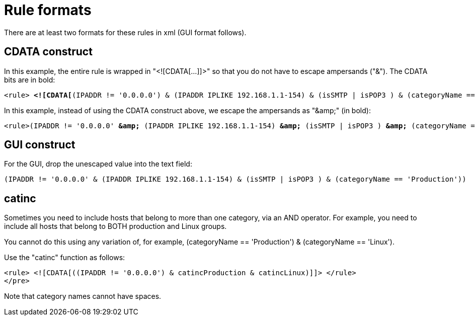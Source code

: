 
[[filter-rule-format]]
= Rule formats 

There are at least two formats for these rules in xml (GUI format follows).

== CDATA construct

In this example, the entire rule is wrapped in "<![CDATA[...]]>" so that you do not have to escape ampersands ("&"). 
The CDATA bits are in bold:

[source]
[subs=+quotes]
----
<rule> *<![CDATA[*(IPADDR != '0.0.0.0') & (IPADDR IPLIKE 192.168.1.1-154) & (isSMTP | isPOP3 ) & (categoryName == 'Production') *]]>*</rule>
----

In this example, instead of using the CDATA construct above, we escape the ampersands as "&amp;amp;" (in bold):

[source]
[subs=+quotes]
----

<rule>(IPADDR != '0.0.0.0' *&amp;* (IPADDR IPLIKE 192.168.1.1-154) *&amp;* (isSMTP | isPOP3 ) *&amp;* (categoryName == 'Production'))</rule>
----

== GUI construct

For the GUI, drop the unescaped value into the text field:

[source]
(IPADDR != '0.0.0.0' & (IPADDR IPLIKE 192.168.1.1-154) & (isSMTP | isPOP3 ) & (categoryName == 'Production'))

== catinc

Sometimes you need to include hosts that belong to more than one category, via an AND operator. 
For example, you need to include all hosts that belong to BOTH production and Linux groups. 

You cannot do this using any variation of, for example, (categoryName == 'Production') & (categoryName == 'Linux').

Use the "catinc" function as follows: 

[source]
<rule> <![CDATA[((IPADDR != '0.0.0.0') & catincProduction & catincLinux)]]> </rule>
</pre>


Note that category names cannot have spaces.
